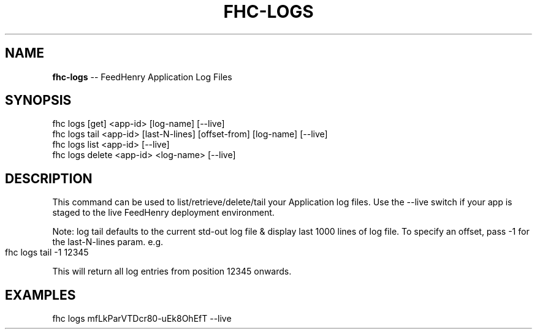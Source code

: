 .\" Generated with Ronnjs 0.3.8
.\" http://github.com/kapouer/ronnjs/
.
.TH "FHC\-LOGS" "1" "June 2014" "" ""
.
.SH "NAME"
\fBfhc-logs\fR \-\- FeedHenry Application Log Files
.
.SH "SYNOPSIS"
.
.nf
fhc logs [get] <app\-id> [log\-name] [\-\-live]
fhc logs tail <app\-id> [last\-N\-lines] [offset\-from] [log\-name] [\-\-live]
fhc logs list <app\-id> [\-\-live]
fhc logs delete <app\-id> <log\-name> [\-\-live]
.
.fi
.
.SH "DESCRIPTION"
This command can be used to list/retrieve/delete/tail your Application log files\. Use the \-\-live switch if your app is staged to the live FeedHenry deployment environment\.
.
.P
Note: log tail defaults to the current std\-out log file & display last 1000 lines of log file\. To specify an offset, pass \-1 for the last\-N\-lines param\. e\.g\. 
.
.IP "" 4
.
.nf
fhc logs tail \-1 12345
.
.fi
.
.IP "" 0
.
.P
This will return all log entries from position 12345 onwards\.
.
.SH "EXAMPLES"
.
.nf
fhc logs mfLkParVTDcr80\-uEk8OhEfT \-\-live
.
.fi

